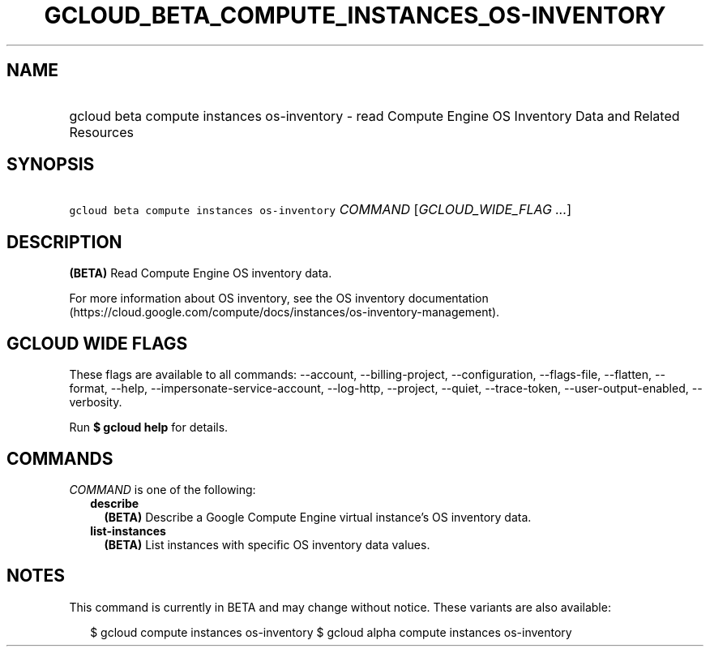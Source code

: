 
.TH "GCLOUD_BETA_COMPUTE_INSTANCES_OS\-INVENTORY" 1



.SH "NAME"
.HP
gcloud beta compute instances os\-inventory \- read Compute Engine OS Inventory Data and Related Resources



.SH "SYNOPSIS"
.HP
\f5gcloud beta compute instances os\-inventory\fR \fICOMMAND\fR [\fIGCLOUD_WIDE_FLAG\ ...\fR]



.SH "DESCRIPTION"

\fB(BETA)\fR Read Compute Engine OS inventory data.

For more information about OS inventory, see the OS inventory documentation
(https://cloud.google.com/compute/docs/instances/os\-inventory\-management).



.SH "GCLOUD WIDE FLAGS"

These flags are available to all commands: \-\-account, \-\-billing\-project,
\-\-configuration, \-\-flags\-file, \-\-flatten, \-\-format, \-\-help,
\-\-impersonate\-service\-account, \-\-log\-http, \-\-project, \-\-quiet,
\-\-trace\-token, \-\-user\-output\-enabled, \-\-verbosity.

Run \fB$ gcloud help\fR for details.



.SH "COMMANDS"

\f5\fICOMMAND\fR\fR is one of the following:

.RS 2m
.TP 2m
\fBdescribe\fR
\fB(BETA)\fR Describe a Google Compute Engine virtual instance's OS inventory
data.

.TP 2m
\fBlist\-instances\fR
\fB(BETA)\fR List instances with specific OS inventory data values.


.RE
.sp

.SH "NOTES"

This command is currently in BETA and may change without notice. These variants
are also available:

.RS 2m
$ gcloud compute instances os\-inventory
$ gcloud alpha compute instances os\-inventory
.RE

